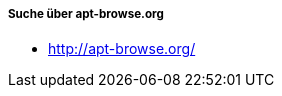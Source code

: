// Datei: ./werkzeuge/paketoperationen/pakete-ueber-den-namen-finden/apt-browse.adoc

// Baustelle: Notizen

===== Suche über apt-browse.org =====

* http://apt-browse.org/

// Datei (Ende): ./werkzeuge/paketoperationen/pakete-ueber-den-namen-finden/apt-browse.adoc
